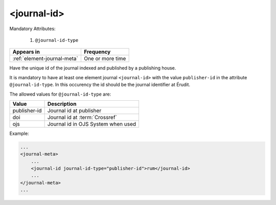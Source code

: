 .. _element-journal-id:

<journal-id>
============

Mandatory Attributes:

  1. ``@journal-id-type``

+------------------------------+-------------------+
| Appears in                   | Frequency         |
+==============================+===================+
| :ref:`element-journal-meta`  | One or more time  |
+------------------------------+-------------------+

Have the unique id of the journal indexed and published by a publishing house.

It is mandatory to have at least one element journal ``<journal-id>`` with the value ``publisher-id`` in the attribute ``@journal-id-type``. In this occurency the id should be the journal identifier at Érudit.

The allowed values for ``@journal-id-type`` are:

+---------------+-----------------------------------------+
| Value         | Description                             |
+===============+=========================================+
| publisher-id  | Journal id at publisher                 |
+---------------+-----------------------------------------+
| doi           | Journal id at :term:`Crossref`          |
+---------------+-----------------------------------------+
| ojs           | Journal id in OJS System when used      |
+---------------+-----------------------------------------+

Example:

.. code-block:: xml

    ...
    <journal-meta>
        ...
        <journal-id journal-id-type="publisher-id">rum</journal-id>
        ...
    </journal-meta>
    ...


.. {"reviewed_on": "20190130", "by": "fabio.batalha@erudit.org"}